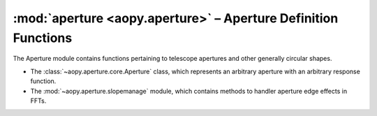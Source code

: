.. module:: aopy.aperture
    

:mod:`aperture <aopy.aperture>` – Aperture Definition Functions
===============================================================

The Aperture module contains functions pertaining to telescope apertures and other generally circular shapes. 

- The :class:`~aopy.aperture.core.Aperture` class, which represents an arbitrary aperture with an arbitrary response function.
- The :mod:`~aopy.aperture.slopemanage` module, which contains methods to handler aperture edge effects in FFTs.